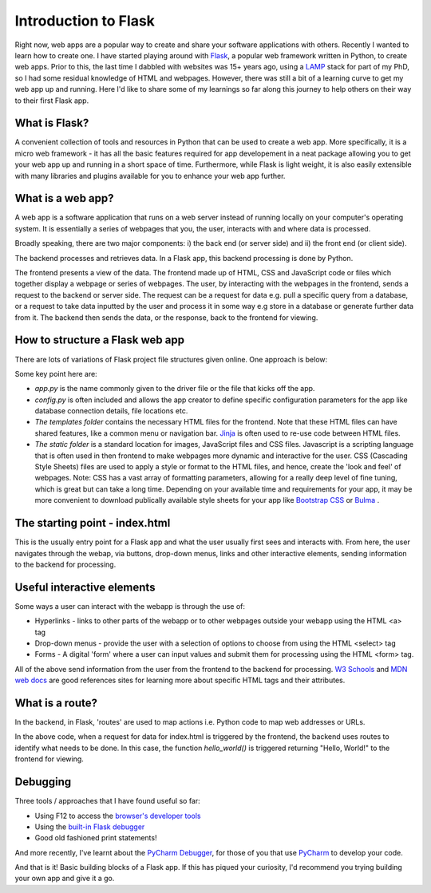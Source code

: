 Introduction to Flask
======================

.. post:: Jul 31, 2021
   :tags: Flask, webapp, Python, JavaScript, CSS, HTML, frontend, backend
   :category: web development
   :author: Rachael
   
Right now, web apps are a popular way to create and share your software applications with others. Recently I wanted to learn how to create one. I have started playing around with `Flask <https://flask.palletsprojects.com/en/2.0.x/>`_, a popular web framework written in Python, to create web apps. Prior to this, the last time I dabbled with websites was 15+ years ago, using a `LAMP <https://www.ibm.com/cloud/learn/lamp-stack-explained>`_ stack for part of my PhD, so I had some residual knowledge of HTML and webpages. However, there was still a bit of a learning curve to get my web app up and running. Here I'd like to share some of my learnings so far along this journey to help others on their way to their first Flask app.



What is Flask?
--------------
A convenient collection of tools and resources in Python that can be used to create a web app. More specifically, it is a micro web framework - it has all the basic features required for app developement in a neat package allowing you to get your web app up and running in a short space of time. Furthermore, while Flask is light weight, it is also easily extensible with many libraries and plugins available for you to enhance your web app further.



What is a web app?
------------------
A web app is a software application that runs on a web server instead of
running locally on your computer's operating system. It is essentially a series of webpages that you, the user, interacts with and where data is processed.

.. image:: web_app_flow.png
   :align: center
   :alt: Flow of data through a web app


Broadly speaking, there are two major components: i) the back end (or server side) and ii) the front end (or client side). 

The backend processes and retrieves data. In a Flask app, this backend processing is done by Python. 

The frontend presents a view of the data.
The frontend made up of HTML, CSS and JavaScript code or files which together display a webpage or series of webpages. The user, by interacting with the webpages in the frontend, sends a request to the backend or server side. The request can be a request for data e.g. pull a specific query from a database, or a request to take data inputted by the user and process it in some way e.g store in a database or generate further data from it. The backend then sends the data, or the response, back to the frontend for viewing.



How to structure a Flask web app
--------------------------------
There are lots of variations of Flask project file structures given online. One approach is below:

.. image:: flask_app_structure.png
   :align: center
   :alt: Suggested project file structure for a Flask app

Some key point here are:

* *app.py* is the name commonly given to the driver file or the file that kicks off the app.

* *config.py* is often included and allows the app creator to define specific configuration parameters for the app like database connection details, file locations etc.

* *The templates folder* contains the necessary HTML files for the frontend. Note that these HTML files can have shared features, like a common menu or navigation bar. `Jinja <https://jinja.palletsprojects.com/en/3.0.x/>`_ is often used to re-use code between HTML files.

* *The static folder* is a standard location for images, JavaScript files and CSS files. Javascript is a scripting language that is often used in then frontend to make webpages more dynamic and interactive for the user. CSS (Cascading Style Sheets) files are used to apply a style or format to the HTML files, and hence, create the 'look and feel' of webpages. Note: CSS has a vast array of formatting parameters, allowing for a really deep level of fine tuning, which is great but can take a long time. Depending on your available time and requirements for your app, it may be more convenient to download publically available style sheets for your app like `Bootstrap CSS <https://getbootstrap.com/docs/3.4/css/>`_ or `Bulma <https://bulma.io/>`_ .



The starting point - index.html
-------------------------------
This is the usually entry point for a Flask app and what the user usually first sees and interacts with. From here, the user navigates through the webap, via buttons, drop-down menus, links and other interactive elements, sending information to the backend for processing.



Useful interactive elements
---------------------------
Some ways a user can interact with the webapp is through the use of:

* Hyperlinks - links to other parts of the webapp or to other webpages outside your webapp using the HTML <a> tag
* Drop-down menus - provide the user with a selection of options to choose from using the HTML <select> tag
* Forms - A digital 'form' where a user can input values and submit them for processing using the HTML <form> tag.

All of the above send information from the user from the frontend to the backend for processing. `W3 Schools <https://www.w3schools.com>`_ and
`MDN web docs <https://developer.mozilla.org/en-US/docs/Web/HTML>`_ are good references sites for learning more about specific HTML tags and their attributes.



What is a route?
----------------
In the backend, in Flask, 'routes' are used to map actions i.e. Python code to map web addresses or URLs.

.. code-block:: python
    :linenos:

    @app.route("index.html")
    def hello_world():
        return "<p>Hello, World!</p>"

In the above code, when a request for data for index.html is triggered by the frontend, the backend uses routes to identify what needs to be done. In this case, the function *hello_world()* is triggered returning "Hello, World!" to the frontend for viewing.



Debugging
---------
Three tools / approaches that I have found useful so far:

* Using F12 to access the `browser's developer tools <https://developer.mozilla.org/en-US/docs/Learn/Common_questions/What_are_browser_developer_tools>`_
* Using the `built-in Flask debugger <https://flask.palletsprojects.com/en/2.0.x/debugging/#the-built-in-debugger>`_
* Good old fashioned print statements!

And more recently, I've learnt about the `PyCharm Debugger <https://www.jetbrains.com/help/pycharm/debugging-your-first-python-application.html#where-is-the-problem>`_, for those of you that use `PyCharm <https://www.jetbrains.com/pycharm/>`_ to develop your code.


And that is it! Basic building blocks of a Flask app. If this has piqued your curiosity, I'd recommend you trying building your own app and give it a go.


.. disqus::

